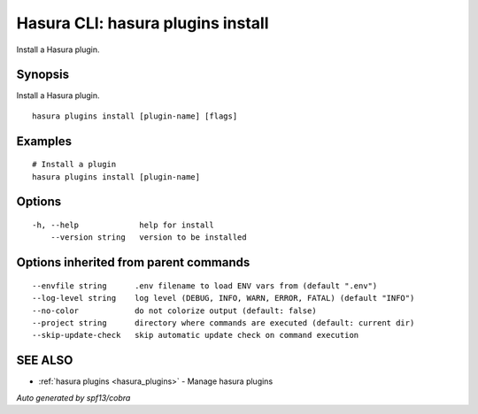 .. meta::
   :description: Use hasura plugins install to install Hasura plugins on the Hasura CLI
   :keywords: hasura, docs, CLI, hasura plugins install

.. _hasura_plugins_install:

Hasura CLI: hasura plugins install
----------------------------------

Install a Hasura plugin.

Synopsis
~~~~~~~~


Install a Hasura plugin.

::

  hasura plugins install [plugin-name] [flags]

Examples
~~~~~~~~

::

    # Install a plugin
    hasura plugins install [plugin-name]

Options
~~~~~~~

::

  -h, --help             help for install
      --version string   version to be installed

Options inherited from parent commands
~~~~~~~~~~~~~~~~~~~~~~~~~~~~~~~~~~~~~~

::

      --envfile string      .env filename to load ENV vars from (default ".env")
      --log-level string    log level (DEBUG, INFO, WARN, ERROR, FATAL) (default "INFO")
      --no-color            do not colorize output (default: false)
      --project string      directory where commands are executed (default: current dir)
      --skip-update-check   skip automatic update check on command execution

SEE ALSO
~~~~~~~~

* :ref:`hasura plugins <hasura_plugins>` 	 - Manage hasura plugins

*Auto generated by spf13/cobra*
